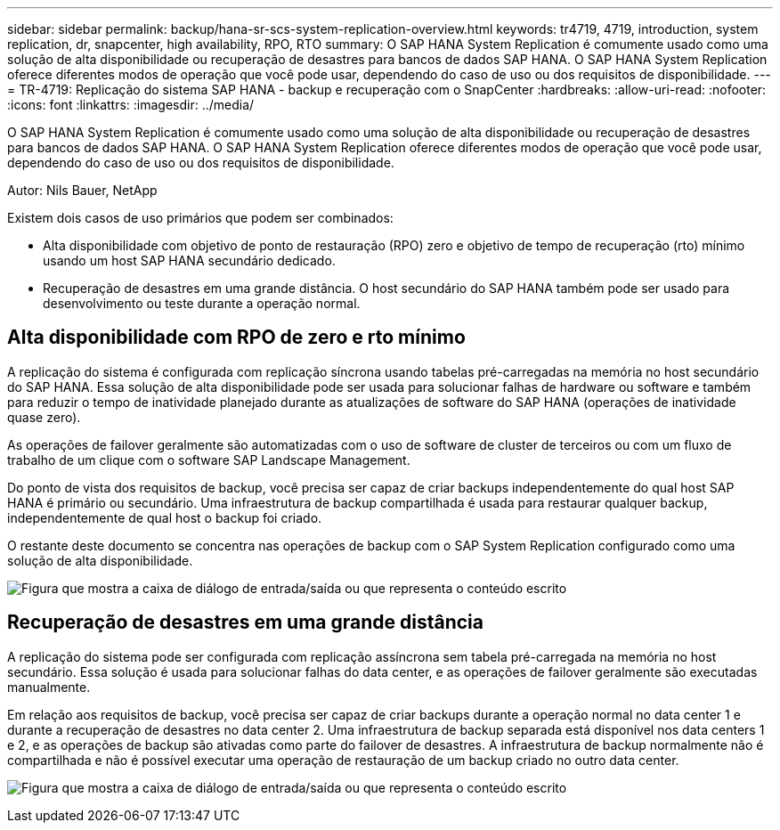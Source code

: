 ---
sidebar: sidebar 
permalink: backup/hana-sr-scs-system-replication-overview.html 
keywords: tr4719, 4719, introduction, system replication, dr, snapcenter, high availability, RPO, RTO 
summary: O SAP HANA System Replication é comumente usado como uma solução de alta disponibilidade ou recuperação de desastres para bancos de dados SAP HANA. O SAP HANA System Replication oferece diferentes modos de operação que você pode usar, dependendo do caso de uso ou dos requisitos de disponibilidade. 
---
= TR-4719: Replicação do sistema SAP HANA - backup e recuperação com o SnapCenter
:hardbreaks:
:allow-uri-read: 
:nofooter: 
:icons: font
:linkattrs: 
:imagesdir: ../media/


[role="lead"]
O SAP HANA System Replication é comumente usado como uma solução de alta disponibilidade ou recuperação de desastres para bancos de dados SAP HANA. O SAP HANA System Replication oferece diferentes modos de operação que você pode usar, dependendo do caso de uso ou dos requisitos de disponibilidade.

Autor: Nils Bauer, NetApp

Existem dois casos de uso primários que podem ser combinados:

* Alta disponibilidade com objetivo de ponto de restauração (RPO) zero e objetivo de tempo de recuperação (rto) mínimo usando um host SAP HANA secundário dedicado.
* Recuperação de desastres em uma grande distância. O host secundário do SAP HANA também pode ser usado para desenvolvimento ou teste durante a operação normal.




== Alta disponibilidade com RPO de zero e rto mínimo

A replicação do sistema é configurada com replicação síncrona usando tabelas pré-carregadas na memória no host secundário do SAP HANA. Essa solução de alta disponibilidade pode ser usada para solucionar falhas de hardware ou software e também para reduzir o tempo de inatividade planejado durante as atualizações de software do SAP HANA (operações de inatividade quase zero).

As operações de failover geralmente são automatizadas com o uso de software de cluster de terceiros ou com um fluxo de trabalho de um clique com o software SAP Landscape Management.

Do ponto de vista dos requisitos de backup, você precisa ser capaz de criar backups independentemente do qual host SAP HANA é primário ou secundário. Uma infraestrutura de backup compartilhada é usada para restaurar qualquer backup, independentemente de qual host o backup foi criado.

O restante deste documento se concentra nas operações de backup com o SAP System Replication configurado como uma solução de alta disponibilidade.

image:saphana-sr-scs-image1.png["Figura que mostra a caixa de diálogo de entrada/saída ou que representa o conteúdo escrito"]



== Recuperação de desastres em uma grande distância

A replicação do sistema pode ser configurada com replicação assíncrona sem tabela pré-carregada na memória no host secundário. Essa solução é usada para solucionar falhas do data center, e as operações de failover geralmente são executadas manualmente.

Em relação aos requisitos de backup, você precisa ser capaz de criar backups durante a operação normal no data center 1 e durante a recuperação de desastres no data center 2. Uma infraestrutura de backup separada está disponível nos data centers 1 e 2, e as operações de backup são ativadas como parte do failover de desastres. A infraestrutura de backup normalmente não é compartilhada e não é possível executar uma operação de restauração de um backup criado no outro data center.

image:saphana-sr-scs-image2.png["Figura que mostra a caixa de diálogo de entrada/saída ou que representa o conteúdo escrito"]
